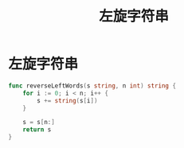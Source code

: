 #+title: 左旋字符串

* 左旋字符串

#+begin_src go
  func reverseLeftWords(s string, n int) string {
      for i := 0; i < n; i++ {
          s += string(s[i])
      }

      s = s[n:]
      return s
  }
#+end_src

